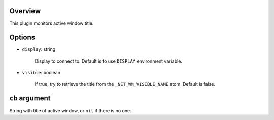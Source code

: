 .. :X-man-page-only: luastatus-plugin-xtitle
.. :X-man-page-only: #######################
.. :X-man-page-only:
.. :X-man-page-only: ########################################
.. :X-man-page-only: active window title plugin for luastatus
.. :X-man-page-only: ########################################
.. :X-man-page-only:
.. :X-man-page-only: :Copyright: LGPLv3
.. :X-man-page-only: :Manual section: 7

Overview
========
This plugin monitors active window title.

Options
=======

* ``display``: string

    Display to connect to. Default is to use ``DISPLAY`` environment variable.

* ``visible``: boolean

    If true, try to retrieve the title from the ``_NET_WM_VISIBLE_NAME`` atom. Default is false.

``cb`` argument
===============
String with title of active window, or ``nil`` if there is no one.
